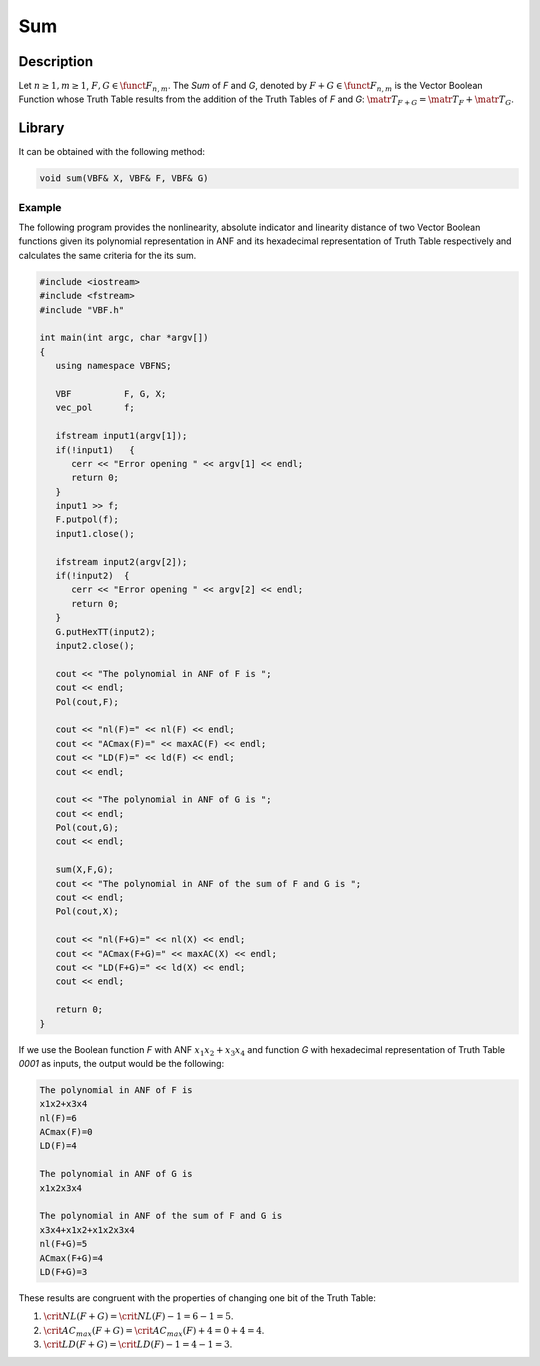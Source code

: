 ***
Sum
***

Description
===========

Let :math:`n \geq 1, m \geq 1`, :math:`F,G \in \funct{F}_{n,m}`. The *Sum* of *F* and *G*, denoted by :math:`F + G \in \funct{F}_{n,m}` is the Vector Boolean Function whose Truth Table results from the addition of the Truth Tables of *F* and *G*: :math:`\matr{T}_{F+G} = \matr{T}_F+\matr{T}_G`. 

Library
=======

It can be obtained with the following method:

.. code-block:: c

	void sum(VBF& X, VBF& F, VBF& G)  

Example
-------

The following program provides the nonlinearity, absolute indicator and linearity distance of two Vector Boolean functions given its polynomial representation in ANF and its hexadecimal representation of Truth Table respectively and calculates the same criteria for the its sum.

.. code-block:: c

	#include <iostream>
	#include <fstream>
	#include "VBF.h"

	int main(int argc, char *argv[])
	{
	   using namespace VBFNS;

	   VBF          F, G, X;
	   vec_pol      f;

	   ifstream input1(argv[1]);
	   if(!input1)   {
	      cerr << "Error opening " << argv[1] << endl;
	      return 0;
	   }
	   input1 >> f;
	   F.putpol(f);
	   input1.close();

	   ifstream input2(argv[2]);
	   if(!input2)  {
	      cerr << "Error opening " << argv[2] << endl;
	      return 0;
	   }
	   G.putHexTT(input2);
	   input2.close();

	   cout << "The polynomial in ANF of F is ";
	   cout << endl;
	   Pol(cout,F);

	   cout << "nl(F)=" << nl(F) << endl;
	   cout << "ACmax(F)=" << maxAC(F) << endl;
	   cout << "LD(F)=" << ld(F) << endl;
	   cout << endl;

	   cout << "The polynomial in ANF of G is ";
	   cout << endl;
	   Pol(cout,G);
	   cout << endl;

	   sum(X,F,G);
	   cout << "The polynomial in ANF of the sum of F and G is ";
	   cout << endl;
	   Pol(cout,X);

	   cout << "nl(F+G)=" << nl(X) << endl;
	   cout << "ACmax(F+G)=" << maxAC(X) << endl;
	   cout << "LD(F+G)=" << ld(X) << endl;
	   cout << endl;

	   return 0;
	}

If we use the Boolean function *F* with ANF :math:`x_1x_2+x_3x_4` and function *G* with hexadecimal representation of Truth Table *0001* as inputs, the output would be the following:

.. code-block:: console

	The polynomial in ANF of F is
	x1x2+x3x4
	nl(F)=6
	ACmax(F)=0
	LD(F)=4

	The polynomial in ANF of G is
	x1x2x3x4

	The polynomial in ANF of the sum of F and G is
	x3x4+x1x2+x1x2x3x4
	nl(F+G)=5
	ACmax(F+G)=4
	LD(F+G)=3

These results are congruent with the properties of changing one bit of the Truth Table:

1. :math:`\crit{NL}(F+G)=\crit{NL}(F)-1=6-1=5`.

2. :math:`\crit{AC_{max}}(F+G)=\crit{AC_{max}}(F)+4=0+4=4`.

3. :math:`\crit{LD}(F+G)=\crit{LD}(F)-1=4-1=3`.
